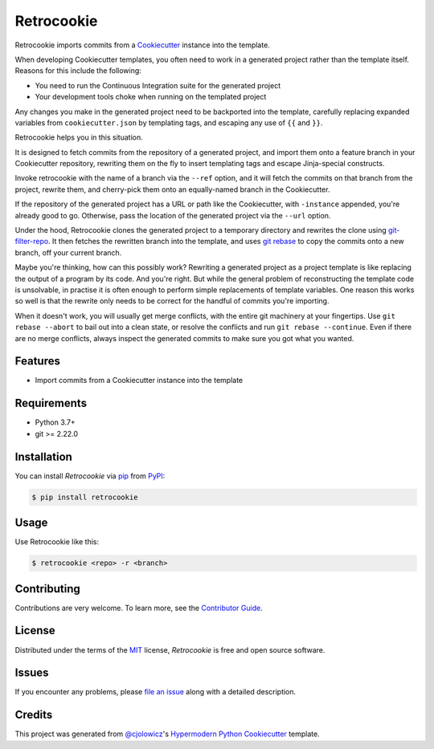 
Retrocookie
===========

|Tests| |Codecov| |PyPI| |Python Version| |Read the Docs| |License| |Black| |pre-commit| |Dependabot|

.. |Tests| image:: https://github.com/cjolowicz/retrocookie/workflows/Tests/badge.svg
   :target: https://github.com/cjolowicz/retrocookie/actions?workflow=Tests
   :alt: Tests
.. |Codecov| image:: https://codecov.io/gh/cjolowicz/retrocookie/branch/master/graph/badge.svg
   :target: https://codecov.io/gh/cjolowicz/retrocookie
   :alt: Codecov
.. |PyPI| image:: https://img.shields.io/pypi/v/retrocookie.svg
   :target: https://pypi.org/project/retrocookie/
   :alt: PyPI
.. |Python Version| image:: https://img.shields.io/pypi/pyversions/retrocookie
   :target: https://pypi.org/project/retrocookie
   :alt: Python Version
.. |Read the Docs| image:: https://readthedocs.org/projects/retrocookie/badge/
   :target: https://retrocookie.readthedocs.io/
   :alt: Read the Docs
.. |License| image:: https://img.shields.io/pypi/l/retrocookie
   :target: https://opensource.org/licenses/MIT
   :alt: License
.. |Black| image:: https://img.shields.io/badge/code%20style-black-000000.svg
   :target: https://github.com/psf/black
   :alt: Black
.. |pre-commit| image:: https://img.shields.io/badge/pre--commit-enabled-brightgreen?logo=pre-commit&logoColor=white
   :target: https://github.com/pre-commit/pre-commit
   :alt: pre-commit
.. |Dependabot| image:: https://api.dependabot.com/badges/status?host=github&repo=cjolowicz/retrocookie
   :target: https://dependabot.com
   :alt: Dependabot


Retrocookie imports commits from a Cookiecutter_ instance into the template.

When developing Cookiecutter templates,
you often need to work in a generated project rather than the template itself.
Reasons for this include the following:

- You need to run the Continuous Integration suite for the generated project
- Your development tools choke when running on the templated project

Any changes you make in the generated project
need to be backported into the template,
carefully replacing expanded variables from ``cookiecutter.json`` by templating tags,
and escaping any use of ``{{`` and ``}}``.

Retrocookie helps you in this situation.

It is designed to fetch commits from the repository of a generated project,
and import them onto a feature branch in your Cookiecutter repository,
rewriting them on the fly to insert templating tags
and escape Jinja-special constructs.

Invoke retrocookie with the name of a branch via the ``--ref`` option,
and it will fetch the commits on that branch from the project,
rewrite them, and cherry-pick them onto an equally-named branch in the Cookiecutter.

If the repository of the generated project has a URL or path
like the Cookiecutter, with ``-instance`` appended,
you're already good to go.
Otherwise, pass the location of the generated project via the ``--url`` option.

Under the hood,
Retrocookie clones the generated project to a temporary directory
and rewrites the clone using git-filter-repo_.
It then fetches the rewritten branch into the template,
and uses `git rebase`_ to copy the commits onto a new branch,
off your current branch.

Maybe you're thinking,
how can this possibly work?
Rewriting a generated project as a project template is
like replacing the output of a program by its code.
And you're right.
But while the general problem of reconstructing the template code is unsolvable,
in practise it is often enough to perform simple replacements of template variables.
One reason this works so well is that
the rewrite only needs to be correct for the handful of commits you're importing.

When it doesn't work,
you will usually get merge conflicts,
with the entire git machinery at your fingertips.
Use ``git rebase --abort`` to bail out into a clean state,
or resolve the conflicts and run ``git rebase --continue``.
Even if there are no merge conflicts,
always inspect the generated commits to make sure you got what you wanted.


Features
--------

* Import commits from a Cookiecutter instance into the template


Requirements
------------

* Python 3.7+
* git >= 2.22.0


Installation
------------

You can install *Retrocookie* via pip_ from PyPI_:

.. code:: console

   $ pip install retrocookie


Usage
-----

Use Retrocookie like this:

.. code:: console

   $ retrocookie <repo> -r <branch>


Contributing
------------

Contributions are very welcome.
To learn more, see the `Contributor Guide`_.


License
-------

Distributed under the terms of the MIT_ license,
*Retrocookie* is free and open source software.


Issues
------

If you encounter any problems,
please `file an issue`_ along with a detailed description.


Credits
-------

This project was generated from `@cjolowicz`_'s `Hypermodern Python Cookiecutter`_ template.


.. _@cjolowicz: https://github.com/cjolowicz
.. _Cookiecutter: https://github.com/audreyr/cookiecutter
.. _Hypermodern Python Cookiecutter: https://github.com/cjolowicz/cookiecutter-hypermodern-python
.. _MIT: http://opensource.org/licenses/MIT
.. _PyPI: https://pypi.org/
.. _file an issue: https://github.com/cjolowicz/retrocookie/issues
.. _git-filter-repo: https://github.com/newren/git-filter-repo
.. _git rebase: https://git-scm.com/docs/git-rebase
.. _pip: https://pip.pypa.io/
.. github-only
.. _Contributor Guide: CONTRIBUTING.rst
